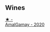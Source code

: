 
** Wines

#+begin_export html
<div class="flex-container">
  <a class="flex-item flex-item-left" href="/wines/e5a95059-61f4-464e-9bfc-0c9d7ed5e78b.html">
    <img class="flex-bottle" src="/images/e5/a95059-61f4-464e-9bfc-0c9d7ed5e78b/2023-07-22-16-26-01-IMG-8578@512.webp"></img>
    <section class="h">★ -</section>
    <section class="h text-bolder">AmalGamay - 2020</section>
  </a>

</div>
#+end_export
